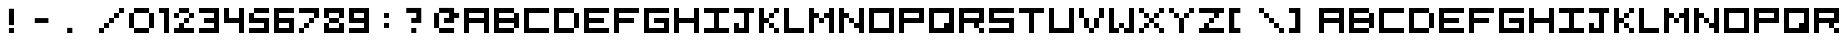 SplineFontDB: 3.2
FontName: 5x5-Tami
FullName: 5x5 Tami Regular
FamilyName: Tami
Weight: Book
Copyright: Copyright Negociator 2011 with additions by yair at tami
Version: 1.0
ItalicAngle: 0
UnderlinePosition: 77
UnderlineWidth: 51
Ascent: 819
Descent: 205
InvalidEm: 0
sfntRevision: 0x00010000
LayerCount: 2
Layer: 0 1 "Back" 1
Layer: 1 1 "Fore" 0
XUID: [1021 873 321397855 3677931]
StyleMap: 0x0040
FSType: 4
OS2Version: 2
OS2_WeightWidthSlopeOnly: 0
OS2_UseTypoMetrics: 0
CreationTime: 1303010055
ModificationTime: 1705342190
PfmFamily: 81
TTFWeight: 400
TTFWidth: 5
LineGap: 0
VLineGap: 0
Panose: 0 0 4 0 0 0 0 0 0 0
OS2TypoAscent: 640
OS2TypoAOffset: 0
OS2TypoDescent: 0
OS2TypoDOffset: 0
OS2TypoLinegap: 0
OS2WinAscent: 640
OS2WinAOffset: 0
OS2WinDescent: 0
OS2WinDOffset: 0
HheadAscent: 640
HheadAOffset: 0
HheadDescent: 0
HheadDOffset: 0
OS2SubXSize: 512
OS2SubYSize: 512
OS2SubXOff: 0
OS2SubYOff: 0
OS2SupXSize: 512
OS2SupYSize: 512
OS2SupXOff: 0
OS2SupYOff: 512
OS2StrikeYSize: 51
OS2StrikeYPos: 204
OS2CapHeight: 640
OS2XHeight: 640
OS2Vendor: 'FSTR'
OS2CodePages: 00000001.00000000
OS2UnicodeRanges: 00000001.00000000.00000000.00000000
MarkAttachClasses: 1
DEI: 91125
ShortTable: maxp 16
  1
  0
  70
  36
  9
  0
  0
  2
  0
  0
  0
  0
  0
  0
  0
  0
EndShort
LangName: 1033 "" "" "Regular" "FontForge 2.0 : 5x5 Tami Regular : 8-6-2023" "" "Version 1.0" "" "FontStruct is a trademark of FSI FontShop International GmbH" "http://fontstruct.com" "Negociator" "+IBwA-5x5 Pixel+IB0A was built with FontStruct+AAoA" "http://www.fontshop.com" "http://fontstruct.com/fontstructions/show/474295" "Creative Commons Attribution Share Alike" "http://creativecommons.org/licenses/by-sa/3.0/" "" "" "" "" "Five big quacking zephyrs jolt my wax bed"
GaspTable: 1 65535 2 0
Encoding: UnicodeBmp
UnicodeInterp: none
NameList: AGL For New Fonts
DisplaySize: -48
AntiAlias: 1
FitToEm: 0
WinInfo: 0 25 13
BeginChars: 65537 77

StartChar: .notdef
Encoding: 65536 -1 0
Width: 0
GlyphClass: 1
Flags: W
LayerCount: 2
Fore
SplineSet
320 90 m 1,0,-1
 320 192 l 1,1,-1
 218 192 l 1,2,-1
 218 90 l 1,3,-1
 320 90 l 1,0,-1
421 209 m 1,4,-1
 421 311 l 1,5,-1
 218 311 l 1,6,-1
 218 209 l 1,7,-1
 421 209 l 1,4,-1
320 328 m 1,8,-1
 320 430 l 1,9,-1
 218 430 l 1,10,-1
 218 328 l 1,11,-1
 320 328 l 1,8,-1
421 447 m 1,12,-1
 421 548 l 1,13,-1
 320 548 l 2,14,15
 277 548 277 548 248 519 c 0,16,17
 218 488 218 488 218 447 c 1,18,-1
 421 447 l 1,12,-1
0 0 m 1,19,-1
 0 640 l 1,20,-1
 640 640 l 1,21,-1
 640 0 l 1,22,-1
 0 0 l 1,19,-1
EndSplineSet
EndChar

StartChar: uni0000
Encoding: 0 0 1
Width: 0
GlyphClass: 1
Flags: W
LayerCount: 2
EndChar

StartChar: uni000D
Encoding: 13 13 2
Width: 0
GlyphClass: 1
Flags: W
LayerCount: 2
EndChar

StartChar: space
Encoding: 32 32 3
Width: 256
GlyphClass: 1
Flags: W
LayerCount: 2
EndChar

StartChar: zero
Encoding: 48 48 4
Width: 768
GlyphClass: 1
Flags: W
LayerCount: 2
Fore
SplineSet
128 0 m 1,0,-1
 128 128 l 1,1,-1
 512 128 l 1,2,-1
 512 0 l 1,3,-1
 128 0 l 1,0,-1
0 128 m 1,4,-1
 0 512 l 1,5,-1
 128 512 l 1,6,-1
 128 128 l 1,7,-1
 0 128 l 1,4,-1
512 128 m 1,8,-1
 512 512 l 1,9,-1
 640 512 l 1,10,-1
 640 128 l 1,11,-1
 512 128 l 1,8,-1
128 512 m 1,12,-1
 128 640 l 1,13,-1
 512 640 l 1,14,-1
 512 512 l 1,15,-1
 128 512 l 1,12,-1
EndSplineSet
EndChar

StartChar: one
Encoding: 49 49 5
Width: 384
GlyphClass: 1
Flags: W
LayerCount: 2
Fore
SplineSet
128 0 m 1,0,-1
 128 512 l 1,1,-1
 0 512 l 1,2,-1
 0 640 l 1,3,-1
 256 640 l 1,4,-1
 256 0 l 1,5,-1
 128 0 l 1,0,-1
EndSplineSet
EndChar

StartChar: two
Encoding: 50 50 6
Width: 640
GlyphClass: 1
Flags: W
LayerCount: 2
Fore
SplineSet
0 0 m 1,0,-1
 0 128 l 1,1,-1
 128 128 l 1,2,-1
 128 256 l 1,3,-1
 256 256 l 1,4,-1
 256 128 l 1,5,-1
 512 128 l 1,6,-1
 512 0 l 1,7,-1
 0 0 l 1,0,-1
256 256 m 1,8,-1
 256 384 l 1,9,-1
 384 384 l 1,10,-1
 384 256 l 1,11,-1
 256 256 l 1,8,-1
0 384 m 1,12,-1
 0 512 l 1,13,-1
 128 512 l 1,14,-1
 128 384 l 1,15,-1
 0 384 l 1,12,-1
384 384 m 1,16,-1
 384 512 l 1,17,-1
 512 512 l 1,18,-1
 512 384 l 1,19,-1
 384 384 l 1,16,-1
128 512 m 1,20,-1
 128 640 l 1,21,-1
 384 640 l 1,22,-1
 384 512 l 1,23,-1
 128 512 l 1,20,-1
EndSplineSet
EndChar

StartChar: three
Encoding: 51 51 7
Width: 640
GlyphClass: 1
Flags: W
LayerCount: 2
Fore
SplineSet
0 0 m 1,0,-1
 0 128 l 1,1,-1
 384 128 l 1,2,-1
 384 256 l 1,3,-1
 128 256 l 1,4,-1
 128 384 l 1,5,-1
 384 384 l 1,6,-1
 384 512 l 1,7,-1
 0 512 l 1,8,-1
 0 640 l 1,9,-1
 512 640 l 1,10,-1
 512 0 l 1,11,-1
 0 0 l 1,0,-1
EndSplineSet
EndChar

StartChar: four
Encoding: 52 52 8
Width: 640
GlyphClass: 1
Flags: W
LayerCount: 2
Fore
SplineSet
384 0 m 1,0,-1
 384 256 l 1,1,-1
 0 256 l 1,2,-1
 0 640 l 1,3,-1
 128 640 l 1,4,-1
 128 384 l 1,5,-1
 384 384 l 1,6,-1
 384 640 l 1,7,-1
 512 640 l 1,8,-1
 512 0 l 1,9,-1
 384 0 l 1,0,-1
EndSplineSet
EndChar

StartChar: five
Encoding: 53 53 9
Width: 640
GlyphClass: 1
Flags: W
LayerCount: 2
Fore
SplineSet
0 0 m 1,0,-1
 0 128 l 1,1,-1
 384 128 l 1,2,-1
 384 256 l 1,3,-1
 0 256 l 1,4,-1
 0 512 l 1,5,-1
 128 512 l 1,6,-1
 128 384 l 1,7,-1
 512 384 l 1,8,-1
 512 0 l 1,9,-1
 0 0 l 1,0,-1
128 512 m 1,10,-1
 128 640 l 1,11,-1
 512 640 l 1,12,-1
 512 512 l 1,13,-1
 128 512 l 1,10,-1
EndSplineSet
EndChar

StartChar: six
Encoding: 54 54 10
Width: 640
GlyphClass: 1
Flags: W
LayerCount: 2
Fore
SplineSet
384 128 m 1,0,-1
 384 256 l 1,1,-1
 128 256 l 1,2,-1
 128 128 l 1,3,-1
 384 128 l 1,0,-1
0 0 m 1,4,-1
 0 640 l 1,5,-1
 512 640 l 1,6,-1
 512 512 l 1,7,-1
 128 512 l 1,8,-1
 128 384 l 1,9,-1
 512 384 l 1,10,-1
 512 0 l 1,11,-1
 0 0 l 1,4,-1
EndSplineSet
EndChar

StartChar: seven
Encoding: 55 55 11
Width: 640
GlyphClass: 1
Flags: W
LayerCount: 2
Fore
SplineSet
0 0 m 1,0,-1
 0 128 l 1,1,-1
 128 128 l 1,2,-1
 128 0 l 1,3,-1
 0 0 l 1,0,-1
128 128 m 1,4,-1
 128 256 l 1,5,-1
 256 256 l 1,6,-1
 256 128 l 1,7,-1
 128 128 l 1,4,-1
256 256 m 1,8,-1
 256 384 l 1,9,-1
 384 384 l 1,10,-1
 384 256 l 1,11,-1
 256 256 l 1,8,-1
384 384 m 1,12,-1
 384 512 l 1,13,-1
 0 512 l 1,14,-1
 0 640 l 1,15,-1
 512 640 l 1,16,-1
 512 384 l 1,17,-1
 384 384 l 1,12,-1
EndSplineSet
EndChar

StartChar: eight
Encoding: 56 56 12
Width: 640
GlyphClass: 1
Flags: W
LayerCount: 2
Fore
SplineSet
0 0 m 1,0,-1
 0 256 l 1,1,-1
 128 256 l 1,2,-1
 128 128 l 1,3,-1
 384 128 l 1,4,-1
 384 256 l 1,5,-1
 512 256 l 1,6,-1
 512 0 l 1,7,-1
 0 0 l 1,0,-1
128 256 m 1,8,-1
 128 384 l 1,9,-1
 384 384 l 1,10,-1
 384 256 l 1,11,-1
 128 256 l 1,8,-1
0 384 m 1,12,-1
 0 640 l 1,13,-1
 512 640 l 1,14,-1
 512 384 l 1,15,-1
 384 384 l 1,16,-1
 384 512 l 1,17,-1
 128 512 l 1,18,-1
 128 384 l 1,19,-1
 0 384 l 1,12,-1
EndSplineSet
EndChar

StartChar: nine
Encoding: 57 57 13
Width: 640
GlyphClass: 1
Flags: W
LayerCount: 2
Fore
SplineSet
384 384 m 1,0,-1
 384 512 l 1,1,-1
 128 512 l 1,2,-1
 128 384 l 1,3,-1
 384 384 l 1,0,-1
0 0 m 1,4,-1
 0 128 l 1,5,-1
 384 128 l 1,6,-1
 384 256 l 1,7,-1
 0 256 l 1,8,-1
 0 640 l 1,9,-1
 512 640 l 1,10,-1
 512 0 l 1,11,-1
 0 0 l 1,4,-1
EndSplineSet
EndChar

StartChar: A
Encoding: 65 65 14
Width: 768
GlyphClass: 1
Flags: W
LayerCount: 2
Fore
SplineSet
512 384 m 1,0,-1
 512 512 l 1,1,-1
 128 512 l 1,2,-1
 128 384 l 1,3,-1
 512 384 l 1,0,-1
0 0 m 1,4,-1
 0 640 l 1,5,-1
 640 640 l 1,6,-1
 640 0 l 1,7,-1
 512 0 l 1,8,-1
 512 256 l 1,9,-1
 128 256 l 1,10,-1
 128 0 l 1,11,-1
 0 0 l 1,4,-1
EndSplineSet
EndChar

StartChar: B
Encoding: 66 66 15
Width: 768
GlyphClass: 1
Flags: W
LayerCount: 2
Fore
SplineSet
0 0 m 1,0,-1
 0 640 l 1,1,-1
 512 640 l 1,2,-1
 512 512 l 1,3,-1
 128 512 l 1,4,-1
 128 384 l 1,5,-1
 512 384 l 1,6,-1
 512 512 l 1,7,-1
 640 512 l 1,8,-1
 640 128 l 1,9,-1
 512 128 l 1,10,-1
 512 256 l 1,11,-1
 128 256 l 1,12,-1
 128 128 l 1,13,-1
 512 128 l 1,14,-1
 512 0 l 1,15,-1
 0 0 l 1,0,-1
EndSplineSet
EndChar

StartChar: C
Encoding: 67 67 16
Width: 768
GlyphClass: 1
Flags: W
LayerCount: 2
Fore
SplineSet
0 0 m 1,0,-1
 0 640 l 1,1,-1
 640 640 l 1,2,-1
 640 512 l 1,3,-1
 128 512 l 1,4,-1
 128 128 l 1,5,-1
 640 128 l 1,6,-1
 640 0 l 1,7,-1
 0 0 l 1,0,-1
EndSplineSet
EndChar

StartChar: D
Encoding: 68 68 17
Width: 768
GlyphClass: 1
Flags: W
LayerCount: 2
Fore
SplineSet
512 128 m 1,0,-1
 512 512 l 1,1,-1
 640 512 l 1,2,-1
 640 128 l 1,3,-1
 512 128 l 1,0,-1
0 0 m 1,4,-1
 0 640 l 1,5,-1
 512 640 l 1,6,-1
 512 512 l 1,7,-1
 128 512 l 1,8,-1
 128 128 l 1,9,-1
 512 128 l 1,10,-1
 512 0 l 1,11,-1
 0 0 l 1,4,-1
EndSplineSet
EndChar

StartChar: E
Encoding: 69 69 18
Width: 768
GlyphClass: 1
Flags: W
LayerCount: 2
Fore
SplineSet
0 0 m 1,0,-1
 0 640 l 1,1,-1
 640 640 l 1,2,-1
 640 512 l 1,3,-1
 128 512 l 1,4,-1
 128 384 l 1,5,-1
 512 384 l 1,6,-1
 512 256 l 1,7,-1
 128 256 l 1,8,-1
 128 128 l 1,9,-1
 640 128 l 1,10,-1
 640 0 l 1,11,-1
 0 0 l 1,0,-1
EndSplineSet
EndChar

StartChar: F
Encoding: 70 70 19
Width: 768
GlyphClass: 1
Flags: W
LayerCount: 2
Fore
SplineSet
0 0 m 1,0,-1
 0 640 l 1,1,-1
 640 640 l 1,2,-1
 640 512 l 1,3,-1
 128 512 l 1,4,-1
 128 384 l 1,5,-1
 512 384 l 1,6,-1
 512 256 l 1,7,-1
 128 256 l 1,8,-1
 128 0 l 1,9,-1
 0 0 l 1,0,-1
EndSplineSet
EndChar

StartChar: G
Encoding: 71 71 20
Width: 768
GlyphClass: 1
Flags: W
LayerCount: 2
Fore
SplineSet
0 0 m 1,0,-1
 0 640 l 1,1,-1
 640 640 l 1,2,-1
 640 512 l 1,3,-1
 128 512 l 1,4,-1
 128 128 l 1,5,-1
 512 128 l 1,6,-1
 512 256 l 1,7,-1
 256 256 l 1,8,-1
 256 384 l 1,9,-1
 640 384 l 1,10,-1
 640 0 l 1,11,-1
 0 0 l 1,0,-1
EndSplineSet
EndChar

StartChar: H
Encoding: 72 72 21
Width: 768
GlyphClass: 1
Flags: W
LayerCount: 2
Fore
SplineSet
0 0 m 1,0,-1
 0 640 l 1,1,-1
 128 640 l 1,2,-1
 128 384 l 1,3,-1
 512 384 l 1,4,-1
 512 640 l 1,5,-1
 640 640 l 1,6,-1
 640 0 l 1,7,-1
 512 0 l 1,8,-1
 512 256 l 1,9,-1
 128 256 l 1,10,-1
 128 0 l 1,11,-1
 0 0 l 1,0,-1
EndSplineSet
EndChar

StartChar: I
Encoding: 73 73 22
Width: 768
GlyphClass: 1
Flags: W
LayerCount: 2
Fore
SplineSet
0 0 m 1,0,-1
 0 128 l 1,1,-1
 256 128 l 1,2,-1
 256 512 l 1,3,-1
 0 512 l 1,4,-1
 0 640 l 1,5,-1
 640 640 l 1,6,-1
 640 512 l 1,7,-1
 384 512 l 1,8,-1
 384 128 l 1,9,-1
 640 128 l 1,10,-1
 640 0 l 1,11,-1
 0 0 l 1,0,-1
EndSplineSet
EndChar

StartChar: J
Encoding: 74 74 23
Width: 640
GlyphClass: 1
Flags: W
LayerCount: 2
Fore
SplineSet
0 0 m 1,0,-1
 0 256 l 1,1,-1
 128 256 l 1,2,-1
 128 128 l 1,3,-1
 256 128 l 1,4,-1
 256 512 l 1,5,-1
 0 512 l 1,6,-1
 0 640 l 1,7,-1
 512 640 l 1,8,-1
 512 512 l 1,9,-1
 384 512 l 1,10,-1
 384 0 l 1,11,-1
 0 0 l 1,0,-1
EndSplineSet
EndChar

StartChar: K
Encoding: 75 75 24
Width: 640
GlyphClass: 1
Flags: W
LayerCount: 2
Fore
SplineSet
384 0 m 1,0,-1
 384 128 l 1,1,-1
 512 128 l 1,2,-1
 512 0 l 1,3,-1
 384 0 l 1,0,-1
256 128 m 1,4,-1
 256 256 l 1,5,-1
 384 256 l 1,6,-1
 384 128 l 1,7,-1
 256 128 l 1,4,-1
256 384 m 1,8,-1
 256 512 l 1,9,-1
 384 512 l 1,10,-1
 384 384 l 1,11,-1
 256 384 l 1,8,-1
0 0 m 1,12,-1
 0 640 l 1,13,-1
 128 640 l 1,14,-1
 128 384 l 1,15,-1
 256 384 l 1,16,-1
 256 256 l 1,17,-1
 128 256 l 1,18,-1
 128 0 l 1,19,-1
 0 0 l 1,12,-1
384 512 m 1,20,-1
 384 640 l 1,21,-1
 512 640 l 1,22,-1
 512 512 l 1,23,-1
 384 512 l 1,20,-1
EndSplineSet
EndChar

StartChar: L
Encoding: 76 76 25
Width: 640
GlyphClass: 1
Flags: W
LayerCount: 2
Fore
SplineSet
0 0 m 1,0,-1
 0 640 l 1,1,-1
 128 640 l 1,2,-1
 128 128 l 1,3,-1
 512 128 l 1,4,-1
 512 0 l 1,5,-1
 0 0 l 1,0,-1
EndSplineSet
EndChar

StartChar: M
Encoding: 77 77 26
Width: 768
GlyphClass: 1
Flags: W
LayerCount: 2
Fore
SplineSet
256 256 m 1,0,-1
 256 384 l 1,1,-1
 384 384 l 1,2,-1
 384 256 l 1,3,-1
 256 256 l 1,0,-1
0 0 m 1,4,-1
 0 640 l 1,5,-1
 128 640 l 1,6,-1
 128 512 l 1,7,-1
 256 512 l 1,8,-1
 256 384 l 1,9,-1
 128 384 l 1,10,-1
 128 0 l 1,11,-1
 0 0 l 1,4,-1
512 0 m 1,12,-1
 512 384 l 1,13,-1
 384 384 l 1,14,-1
 384 512 l 1,15,-1
 512 512 l 1,16,-1
 512 640 l 1,17,-1
 640 640 l 1,18,-1
 640 0 l 1,19,-1
 512 0 l 1,12,-1
EndSplineSet
EndChar

StartChar: N
Encoding: 78 78 27
Width: 768
GlyphClass: 1
Flags: W
LayerCount: 2
Fore
SplineSet
256 256 m 1,0,-1
 256 384 l 1,1,-1
 384 384 l 1,2,-1
 384 256 l 1,3,-1
 256 256 l 1,0,-1
0 0 m 1,4,-1
 0 640 l 1,5,-1
 128 640 l 1,6,-1
 128 512 l 1,7,-1
 256 512 l 1,8,-1
 256 384 l 1,9,-1
 128 384 l 1,10,-1
 128 0 l 1,11,-1
 0 0 l 1,4,-1
512 0 m 1,12,-1
 512 128 l 1,13,-1
 384 128 l 1,14,-1
 384 256 l 1,15,-1
 512 256 l 1,16,-1
 512 640 l 1,17,-1
 640 640 l 1,18,-1
 640 0 l 1,19,-1
 512 0 l 1,12,-1
EndSplineSet
EndChar

StartChar: O
Encoding: 79 79 28
Width: 768
GlyphClass: 1
Flags: W
LayerCount: 2
Fore
SplineSet
512 128 m 1,0,-1
 512 512 l 1,1,-1
 128 512 l 1,2,-1
 128 128 l 1,3,-1
 512 128 l 1,0,-1
0 0 m 1,4,-1
 0 640 l 1,5,-1
 640 640 l 1,6,-1
 640 0 l 1,7,-1
 0 0 l 1,4,-1
EndSplineSet
EndChar

StartChar: P
Encoding: 80 80 29
Width: 768
GlyphClass: 1
Flags: W
LayerCount: 2
Fore
SplineSet
512 384 m 1,0,-1
 512 512 l 1,1,-1
 128 512 l 1,2,-1
 128 384 l 1,3,-1
 512 384 l 1,0,-1
0 0 m 1,4,-1
 0 640 l 1,5,-1
 640 640 l 1,6,-1
 640 256 l 1,7,-1
 128 256 l 1,8,-1
 128 0 l 1,9,-1
 0 0 l 1,4,-1
EndSplineSet
EndChar

StartChar: Q
Encoding: 81 81 30
Width: 768
GlyphClass: 1
Flags: W
LayerCount: 2
Fore
SplineSet
384 128 m 1,0,-1
 384 256 l 1,1,-1
 512 256 l 1,2,-1
 512 512 l 1,3,-1
 128 512 l 1,4,-1
 128 128 l 1,5,-1
 384 128 l 1,0,-1
0 0 m 1,6,-1
 0 640 l 1,7,-1
 640 640 l 1,8,-1
 640 0 l 1,9,-1
 0 0 l 1,6,-1
EndSplineSet
EndChar

StartChar: R
Encoding: 82 82 31
Width: 768
GlyphClass: 1
Flags: W
LayerCount: 2
Fore
SplineSet
512 0 m 1,0,-1
 512 128 l 1,1,-1
 640 128 l 1,2,-1
 640 0 l 1,3,-1
 512 0 l 1,0,-1
512 384 m 1,4,-1
 512 512 l 1,5,-1
 128 512 l 1,6,-1
 128 384 l 1,7,-1
 512 384 l 1,4,-1
0 0 m 1,8,-1
 0 640 l 1,9,-1
 640 640 l 1,10,-1
 640 256 l 1,11,-1
 512 256 l 1,12,-1
 512 128 l 1,13,-1
 384 128 l 1,14,-1
 384 256 l 1,15,-1
 128 256 l 1,16,-1
 128 0 l 1,17,-1
 0 0 l 1,8,-1
EndSplineSet
EndChar

StartChar: S
Encoding: 83 83 32
Width: 768
GlyphClass: 1
Flags: W
LayerCount: 2
Fore
SplineSet
0 0 m 1,0,-1
 0 128 l 1,1,-1
 512 128 l 1,2,-1
 512 256 l 1,3,-1
 0 256 l 1,4,-1
 0 640 l 1,5,-1
 640 640 l 1,6,-1
 640 512 l 1,7,-1
 128 512 l 1,8,-1
 128 384 l 1,9,-1
 640 384 l 1,10,-1
 640 0 l 1,11,-1
 0 0 l 1,0,-1
EndSplineSet
EndChar

StartChar: T
Encoding: 84 84 33
Width: 768
GlyphClass: 1
Flags: W
LayerCount: 2
Fore
SplineSet
256 0 m 1,0,-1
 256 512 l 1,1,-1
 0 512 l 1,2,-1
 0 640 l 1,3,-1
 640 640 l 1,4,-1
 640 512 l 1,5,-1
 384 512 l 1,6,-1
 384 0 l 1,7,-1
 256 0 l 1,0,-1
EndSplineSet
EndChar

StartChar: U
Encoding: 85 85 34
Width: 768
GlyphClass: 1
Flags: W
LayerCount: 2
Fore
SplineSet
0 0 m 1,0,-1
 0 640 l 1,1,-1
 128 640 l 1,2,-1
 128 128 l 1,3,-1
 512 128 l 1,4,-1
 512 640 l 1,5,-1
 640 640 l 1,6,-1
 640 0 l 1,7,-1
 0 0 l 1,0,-1
EndSplineSet
EndChar

StartChar: V
Encoding: 86 86 35
Width: 768
GlyphClass: 1
Flags: W
LayerCount: 2
Fore
SplineSet
256 0 m 1,0,-1
 256 128 l 1,1,-1
 384 128 l 1,2,-1
 384 0 l 1,3,-1
 256 0 l 1,0,-1
128 128 m 1,4,-1
 128 384 l 1,5,-1
 256 384 l 1,6,-1
 256 128 l 1,7,-1
 128 128 l 1,4,-1
384 128 m 1,8,-1
 384 384 l 1,9,-1
 512 384 l 1,10,-1
 512 128 l 1,11,-1
 384 128 l 1,8,-1
0 384 m 1,12,-1
 0 640 l 1,13,-1
 128 640 l 1,14,-1
 128 384 l 1,15,-1
 0 384 l 1,12,-1
512 384 m 1,16,-1
 512 640 l 1,17,-1
 640 640 l 1,18,-1
 640 384 l 1,19,-1
 512 384 l 1,16,-1
EndSplineSet
EndChar

StartChar: W
Encoding: 87 87 36
Width: 768
GlyphClass: 1
Flags: W
LayerCount: 2
Fore
SplineSet
256 128 m 1,0,-1
 256 256 l 1,1,-1
 384 256 l 1,2,-1
 384 128 l 1,3,-1
 256 128 l 1,0,-1
0 0 m 1,4,-1
 0 640 l 1,5,-1
 128 640 l 1,6,-1
 128 128 l 1,7,-1
 256 128 l 1,8,-1
 256 0 l 1,9,-1
 0 0 l 1,4,-1
384 0 m 1,10,-1
 384 128 l 1,11,-1
 512 128 l 1,12,-1
 512 640 l 1,13,-1
 640 640 l 1,14,-1
 640 0 l 1,15,-1
 384 0 l 1,10,-1
EndSplineSet
EndChar

StartChar: X
Encoding: 88 88 37
Width: 768
GlyphClass: 1
Flags: W
LayerCount: 2
Fore
SplineSet
0 0 m 1,0,-1
 0 128 l 1,1,-1
 128 128 l 1,2,-1
 128 0 l 1,3,-1
 0 0 l 1,0,-1
512 0 m 1,4,-1
 512 128 l 1,5,-1
 640 128 l 1,6,-1
 640 0 l 1,7,-1
 512 0 l 1,4,-1
128 128 m 1,8,-1
 128 256 l 1,9,-1
 256 256 l 1,10,-1
 256 128 l 1,11,-1
 128 128 l 1,8,-1
384 128 m 1,12,-1
 384 256 l 1,13,-1
 512 256 l 1,14,-1
 512 128 l 1,15,-1
 384 128 l 1,12,-1
256 256 m 1,16,-1
 256 384 l 1,17,-1
 384 384 l 1,18,-1
 384 256 l 1,19,-1
 256 256 l 1,16,-1
128 384 m 1,20,-1
 128 512 l 1,21,-1
 256 512 l 1,22,-1
 256 384 l 1,23,-1
 128 384 l 1,20,-1
384 384 m 1,24,-1
 384 512 l 1,25,-1
 512 512 l 1,26,-1
 512 384 l 1,27,-1
 384 384 l 1,24,-1
0 512 m 1,28,-1
 0 640 l 1,29,-1
 128 640 l 1,30,-1
 128 512 l 1,31,-1
 0 512 l 1,28,-1
512 512 m 1,32,-1
 512 640 l 1,33,-1
 640 640 l 1,34,-1
 640 512 l 1,35,-1
 512 512 l 1,32,-1
EndSplineSet
EndChar

StartChar: Y
Encoding: 89 89 38
Width: 768
GlyphClass: 1
Flags: W
LayerCount: 2
Fore
SplineSet
256 0 m 1,0,-1
 256 384 l 1,1,-1
 384 384 l 1,2,-1
 384 0 l 1,3,-1
 256 0 l 1,0,-1
128 384 m 1,4,-1
 128 512 l 1,5,-1
 256 512 l 1,6,-1
 256 384 l 1,7,-1
 128 384 l 1,4,-1
384 384 m 1,8,-1
 384 512 l 1,9,-1
 512 512 l 1,10,-1
 512 384 l 1,11,-1
 384 384 l 1,8,-1
0 512 m 1,12,-1
 0 640 l 1,13,-1
 128 640 l 1,14,-1
 128 512 l 1,15,-1
 0 512 l 1,12,-1
512 512 m 1,16,-1
 512 640 l 1,17,-1
 640 640 l 1,18,-1
 640 512 l 1,19,-1
 512 512 l 1,16,-1
EndSplineSet
EndChar

StartChar: Z
Encoding: 90 90 39
Width: 768
GlyphClass: 1
Flags: W
LayerCount: 2
Fore
SplineSet
0 0 m 1,0,-1
 0 128 l 1,1,-1
 128 128 l 1,2,-1
 128 256 l 1,3,-1
 256 256 l 1,4,-1
 256 128 l 1,5,-1
 640 128 l 1,6,-1
 640 0 l 1,7,-1
 0 0 l 1,0,-1
256 256 m 1,8,-1
 256 384 l 1,9,-1
 384 384 l 1,10,-1
 384 256 l 1,11,-1
 256 256 l 1,8,-1
384 384 m 1,12,-1
 384 512 l 1,13,-1
 0 512 l 1,14,-1
 0 640 l 1,15,-1
 640 640 l 1,16,-1
 640 512 l 1,17,-1
 512 512 l 1,18,-1
 512 384 l 1,19,-1
 384 384 l 1,12,-1
EndSplineSet
EndChar

StartChar: bracketleft
Encoding: 91 91 40
Width: 768
GlyphClass: 2
Flags: W
LayerCount: 2
Fore
SplineSet
0 640 m 1,0,-1
 290 640 l 1,1,-1
 290 512 l 1,2,-1
 134 512 l 1,3,-1
 134 128 l 1,4,-1
 290 128 l 1,5,-1
 290 0 l 1,6,-1
 0 0 l 1,7,-1
 0 640 l 1,0,-1
EndSplineSet
EndChar

StartChar: backslash
Encoding: 92 92 41
Width: 768
GlyphClass: 2
Flags: W
LayerCount: 2
Fore
SplineSet
512 0 m 1,0,-1
 512 128 l 1,1,-1
 640 128 l 1,2,-1
 640 0 l 1,3,-1
 512 0 l 1,0,-1
256 256 m 1024,4,-1
384 128 m 1,5,-1
 384 256 l 1,6,-1
 512 256 l 1,7,-1
 512 128 l 1,8,-1
 384 128 l 1,5,-1
256 256 m 1,9,-1
 256 384 l 1,10,-1
 384 384 l 1,11,-1
 384 256 l 1,12,-1
 256 256 l 1,9,-1
128 384 m 1,13,-1
 128 512 l 1,14,-1
 256 512 l 1,15,-1
 256 384 l 1,16,-1
 128 384 l 1,13,-1
384 384 m 1024,17,-1
0 512 m 1,18,-1
 0 640 l 1,19,-1
 128 640 l 1,20,-1
 128 512 l 1,21,-1
 0 512 l 1,18,-1
EndSplineSet
EndChar

StartChar: bracketright
Encoding: 93 93 42
Width: 768
GlyphClass: 2
Flags: W
LayerCount: 2
Fore
SplineSet
290 0 m 1,0,-1
 0 0 l 1,1,-1
 0 128 l 1,2,-1
 156 128 l 1,3,-1
 156 512 l 1,4,-1
 0 512 l 1,5,-1
 0 640 l 1,6,-1
 290 640 l 1,7,-1
 290 0 l 1,0,-1
EndSplineSet
EndChar

StartChar: a
Encoding: 97 97 43
Width: 768
GlyphClass: 1
Flags: W
LayerCount: 2
Fore
SplineSet
512 384 m 1,0,-1
 512 512 l 1,1,-1
 128 512 l 1,2,-1
 128 384 l 1,3,-1
 512 384 l 1,0,-1
0 0 m 1,4,-1
 0 640 l 1,5,-1
 640 640 l 1,6,-1
 640 0 l 1,7,-1
 512 0 l 1,8,-1
 512 256 l 1,9,-1
 128 256 l 1,10,-1
 128 0 l 1,11,-1
 0 0 l 1,4,-1
EndSplineSet
EndChar

StartChar: b
Encoding: 98 98 44
Width: 768
GlyphClass: 1
Flags: W
LayerCount: 2
Fore
SplineSet
0 0 m 1,0,-1
 0 640 l 1,1,-1
 512 640 l 1,2,-1
 512 512 l 1,3,-1
 128 512 l 1,4,-1
 128 384 l 1,5,-1
 512 384 l 1,6,-1
 512 512 l 1,7,-1
 640 512 l 1,8,-1
 640 128 l 1,9,-1
 512 128 l 1,10,-1
 512 256 l 1,11,-1
 128 256 l 1,12,-1
 128 128 l 1,13,-1
 512 128 l 1,14,-1
 512 0 l 1,15,-1
 0 0 l 1,0,-1
EndSplineSet
EndChar

StartChar: c
Encoding: 99 99 45
Width: 768
GlyphClass: 1
Flags: W
LayerCount: 2
Fore
SplineSet
0 0 m 1,0,-1
 0 640 l 1,1,-1
 640 640 l 1,2,-1
 640 512 l 1,3,-1
 128 512 l 1,4,-1
 128 128 l 1,5,-1
 640 128 l 1,6,-1
 640 0 l 1,7,-1
 0 0 l 1,0,-1
EndSplineSet
EndChar

StartChar: d
Encoding: 100 100 46
Width: 768
GlyphClass: 1
Flags: W
LayerCount: 2
Fore
SplineSet
512 128 m 1,0,-1
 512 512 l 1,1,-1
 640 512 l 1,2,-1
 640 128 l 1,3,-1
 512 128 l 1,0,-1
0 0 m 1,4,-1
 0 640 l 1,5,-1
 512 640 l 1,6,-1
 512 512 l 1,7,-1
 128 512 l 1,8,-1
 128 128 l 1,9,-1
 512 128 l 1,10,-1
 512 0 l 1,11,-1
 0 0 l 1,4,-1
EndSplineSet
EndChar

StartChar: e
Encoding: 101 101 47
Width: 768
GlyphClass: 1
Flags: W
LayerCount: 2
Fore
SplineSet
0 0 m 1,0,-1
 0 640 l 1,1,-1
 640 640 l 1,2,-1
 640 512 l 1,3,-1
 128 512 l 1,4,-1
 128 384 l 1,5,-1
 512 384 l 1,6,-1
 512 256 l 1,7,-1
 128 256 l 1,8,-1
 128 128 l 1,9,-1
 640 128 l 1,10,-1
 640 0 l 1,11,-1
 0 0 l 1,0,-1
EndSplineSet
EndChar

StartChar: f
Encoding: 102 102 48
Width: 768
GlyphClass: 1
Flags: W
LayerCount: 2
Fore
SplineSet
0 0 m 1,0,-1
 0 640 l 1,1,-1
 640 640 l 1,2,-1
 640 512 l 1,3,-1
 128 512 l 1,4,-1
 128 384 l 1,5,-1
 512 384 l 1,6,-1
 512 256 l 1,7,-1
 128 256 l 1,8,-1
 128 0 l 1,9,-1
 0 0 l 1,0,-1
EndSplineSet
EndChar

StartChar: g
Encoding: 103 103 49
Width: 768
GlyphClass: 1
Flags: W
LayerCount: 2
Fore
SplineSet
0 0 m 1,0,-1
 0 640 l 1,1,-1
 640 640 l 1,2,-1
 640 512 l 1,3,-1
 128 512 l 1,4,-1
 128 128 l 1,5,-1
 512 128 l 1,6,-1
 512 256 l 1,7,-1
 256 256 l 1,8,-1
 256 384 l 1,9,-1
 640 384 l 1,10,-1
 640 0 l 1,11,-1
 0 0 l 1,0,-1
EndSplineSet
EndChar

StartChar: h
Encoding: 104 104 50
Width: 768
GlyphClass: 1
Flags: W
LayerCount: 2
Fore
SplineSet
0 0 m 1,0,-1
 0 640 l 1,1,-1
 128 640 l 1,2,-1
 128 384 l 1,3,-1
 512 384 l 1,4,-1
 512 640 l 1,5,-1
 640 640 l 1,6,-1
 640 0 l 1,7,-1
 512 0 l 1,8,-1
 512 256 l 1,9,-1
 128 256 l 1,10,-1
 128 0 l 1,11,-1
 0 0 l 1,0,-1
EndSplineSet
EndChar

StartChar: i
Encoding: 105 105 51
Width: 768
GlyphClass: 1
Flags: W
LayerCount: 2
Fore
SplineSet
0 0 m 1,0,-1
 0 128 l 1,1,-1
 256 128 l 1,2,-1
 256 512 l 1,3,-1
 0 512 l 1,4,-1
 0 640 l 1,5,-1
 640 640 l 1,6,-1
 640 512 l 1,7,-1
 384 512 l 1,8,-1
 384 128 l 1,9,-1
 640 128 l 1,10,-1
 640 0 l 1,11,-1
 0 0 l 1,0,-1
EndSplineSet
EndChar

StartChar: j
Encoding: 106 106 52
Width: 640
GlyphClass: 1
Flags: W
LayerCount: 2
Fore
SplineSet
0 0 m 1,0,-1
 0 256 l 1,1,-1
 128 256 l 1,2,-1
 128 128 l 1,3,-1
 256 128 l 1,4,-1
 256 512 l 1,5,-1
 0 512 l 1,6,-1
 0 640 l 1,7,-1
 512 640 l 1,8,-1
 512 512 l 1,9,-1
 384 512 l 1,10,-1
 384 0 l 1,11,-1
 0 0 l 1,0,-1
EndSplineSet
EndChar

StartChar: k
Encoding: 107 107 53
Width: 640
GlyphClass: 1
Flags: W
LayerCount: 2
Fore
SplineSet
384 0 m 1,0,-1
 384 128 l 1,1,-1
 512 128 l 1,2,-1
 512 0 l 1,3,-1
 384 0 l 1,0,-1
256 128 m 1,4,-1
 256 256 l 1,5,-1
 384 256 l 1,6,-1
 384 128 l 1,7,-1
 256 128 l 1,4,-1
256 384 m 1,8,-1
 256 512 l 1,9,-1
 384 512 l 1,10,-1
 384 384 l 1,11,-1
 256 384 l 1,8,-1
0 0 m 1,12,-1
 0 640 l 1,13,-1
 128 640 l 1,14,-1
 128 384 l 1,15,-1
 256 384 l 1,16,-1
 256 256 l 1,17,-1
 128 256 l 1,18,-1
 128 0 l 1,19,-1
 0 0 l 1,12,-1
384 512 m 1,20,-1
 384 640 l 1,21,-1
 512 640 l 1,22,-1
 512 512 l 1,23,-1
 384 512 l 1,20,-1
EndSplineSet
EndChar

StartChar: l
Encoding: 108 108 54
Width: 640
GlyphClass: 1
Flags: W
LayerCount: 2
Fore
SplineSet
0 0 m 1,0,-1
 0 640 l 1,1,-1
 128 640 l 1,2,-1
 128 128 l 1,3,-1
 512 128 l 1,4,-1
 512 0 l 1,5,-1
 0 0 l 1,0,-1
EndSplineSet
EndChar

StartChar: m
Encoding: 109 109 55
Width: 768
GlyphClass: 1
Flags: W
LayerCount: 2
Fore
SplineSet
256 256 m 1,0,-1
 256 384 l 1,1,-1
 384 384 l 1,2,-1
 384 256 l 1,3,-1
 256 256 l 1,0,-1
0 0 m 1,4,-1
 0 640 l 1,5,-1
 128 640 l 1,6,-1
 128 512 l 1,7,-1
 256 512 l 1,8,-1
 256 384 l 1,9,-1
 128 384 l 1,10,-1
 128 0 l 1,11,-1
 0 0 l 1,4,-1
512 0 m 1,12,-1
 512 384 l 1,13,-1
 384 384 l 1,14,-1
 384 512 l 1,15,-1
 512 512 l 1,16,-1
 512 640 l 1,17,-1
 640 640 l 1,18,-1
 640 0 l 1,19,-1
 512 0 l 1,12,-1
EndSplineSet
EndChar

StartChar: n
Encoding: 110 110 56
Width: 768
GlyphClass: 1
Flags: W
LayerCount: 2
Fore
SplineSet
256 256 m 1,0,-1
 256 384 l 1,1,-1
 384 384 l 1,2,-1
 384 256 l 1,3,-1
 256 256 l 1,0,-1
0 0 m 1,4,-1
 0 640 l 1,5,-1
 128 640 l 1,6,-1
 128 512 l 1,7,-1
 256 512 l 1,8,-1
 256 384 l 1,9,-1
 128 384 l 1,10,-1
 128 0 l 1,11,-1
 0 0 l 1,4,-1
512 0 m 1,12,-1
 512 128 l 1,13,-1
 384 128 l 1,14,-1
 384 256 l 1,15,-1
 512 256 l 1,16,-1
 512 640 l 1,17,-1
 640 640 l 1,18,-1
 640 0 l 1,19,-1
 512 0 l 1,12,-1
EndSplineSet
EndChar

StartChar: o
Encoding: 111 111 57
Width: 768
GlyphClass: 1
Flags: W
LayerCount: 2
Fore
SplineSet
512 128 m 1,0,-1
 512 512 l 1,1,-1
 128 512 l 1,2,-1
 128 128 l 1,3,-1
 512 128 l 1,0,-1
0 0 m 1,4,-1
 0 640 l 1,5,-1
 640 640 l 1,6,-1
 640 0 l 1,7,-1
 0 0 l 1,4,-1
EndSplineSet
EndChar

StartChar: p
Encoding: 112 112 58
Width: 768
GlyphClass: 1
Flags: W
LayerCount: 2
Fore
SplineSet
512 384 m 1,0,-1
 512 512 l 1,1,-1
 128 512 l 1,2,-1
 128 384 l 1,3,-1
 512 384 l 1,0,-1
0 0 m 1,4,-1
 0 640 l 1,5,-1
 640 640 l 1,6,-1
 640 256 l 1,7,-1
 128 256 l 1,8,-1
 128 0 l 1,9,-1
 0 0 l 1,4,-1
EndSplineSet
EndChar

StartChar: q
Encoding: 113 113 59
Width: 768
GlyphClass: 1
Flags: W
LayerCount: 2
Fore
SplineSet
384 128 m 1,0,-1
 384 256 l 1,1,-1
 512 256 l 1,2,-1
 512 512 l 1,3,-1
 128 512 l 1,4,-1
 128 128 l 1,5,-1
 384 128 l 1,0,-1
0 0 m 1,6,-1
 0 640 l 1,7,-1
 640 640 l 1,8,-1
 640 0 l 1,9,-1
 0 0 l 1,6,-1
EndSplineSet
EndChar

StartChar: r
Encoding: 114 114 60
Width: 768
GlyphClass: 1
Flags: W
LayerCount: 2
Fore
SplineSet
512 0 m 1,0,-1
 512 128 l 1,1,-1
 640 128 l 1,2,-1
 640 0 l 1,3,-1
 512 0 l 1,0,-1
512 384 m 1,4,-1
 512 512 l 1,5,-1
 128 512 l 1,6,-1
 128 384 l 1,7,-1
 512 384 l 1,4,-1
0 0 m 1,8,-1
 0 640 l 1,9,-1
 640 640 l 1,10,-1
 640 256 l 1,11,-1
 512 256 l 1,12,-1
 512 128 l 1,13,-1
 384 128 l 1,14,-1
 384 256 l 1,15,-1
 128 256 l 1,16,-1
 128 0 l 1,17,-1
 0 0 l 1,8,-1
EndSplineSet
EndChar

StartChar: s
Encoding: 115 115 61
Width: 768
GlyphClass: 1
Flags: W
LayerCount: 2
Fore
SplineSet
0 0 m 1,0,-1
 0 128 l 1,1,-1
 512 128 l 1,2,-1
 512 256 l 1,3,-1
 0 256 l 1,4,-1
 0 640 l 1,5,-1
 640 640 l 1,6,-1
 640 512 l 1,7,-1
 128 512 l 1,8,-1
 128 384 l 1,9,-1
 640 384 l 1,10,-1
 640 0 l 1,11,-1
 0 0 l 1,0,-1
EndSplineSet
EndChar

StartChar: t
Encoding: 116 116 62
Width: 768
GlyphClass: 1
Flags: W
LayerCount: 2
Fore
SplineSet
256 0 m 1,0,-1
 256 512 l 1,1,-1
 0 512 l 1,2,-1
 0 640 l 1,3,-1
 640 640 l 1,4,-1
 640 512 l 1,5,-1
 384 512 l 1,6,-1
 384 0 l 1,7,-1
 256 0 l 1,0,-1
EndSplineSet
EndChar

StartChar: u
Encoding: 117 117 63
Width: 768
GlyphClass: 1
Flags: W
LayerCount: 2
Fore
SplineSet
0 0 m 1,0,-1
 0 640 l 1,1,-1
 128 640 l 1,2,-1
 128 128 l 1,3,-1
 512 128 l 1,4,-1
 512 640 l 1,5,-1
 640 640 l 1,6,-1
 640 0 l 1,7,-1
 0 0 l 1,0,-1
EndSplineSet
EndChar

StartChar: v
Encoding: 118 118 64
Width: 768
GlyphClass: 1
Flags: W
LayerCount: 2
Fore
SplineSet
256 0 m 1,0,-1
 256 128 l 1,1,-1
 384 128 l 1,2,-1
 384 0 l 1,3,-1
 256 0 l 1,0,-1
128 128 m 1,4,-1
 128 384 l 1,5,-1
 256 384 l 1,6,-1
 256 128 l 1,7,-1
 128 128 l 1,4,-1
384 128 m 1,8,-1
 384 384 l 1,9,-1
 512 384 l 1,10,-1
 512 128 l 1,11,-1
 384 128 l 1,8,-1
0 384 m 1,12,-1
 0 640 l 1,13,-1
 128 640 l 1,14,-1
 128 384 l 1,15,-1
 0 384 l 1,12,-1
512 384 m 1,16,-1
 512 640 l 1,17,-1
 640 640 l 1,18,-1
 640 384 l 1,19,-1
 512 384 l 1,16,-1
EndSplineSet
EndChar

StartChar: w
Encoding: 119 119 65
Width: 768
GlyphClass: 1
Flags: W
LayerCount: 2
Fore
SplineSet
256 256 m 1,0,-1
 256 384 l 1,1,-1
 384 384 l 1,2,-1
 384 256 l 1,3,-1
 256 256 l 1,0,-1
0 0 m 1,4,-1
 0 640 l 1,5,-1
 128 640 l 1,6,-1
 128 256 l 1,7,-1
 256 256 l 1,8,-1
 256 128 l 1,9,-1
 128 128 l 1,10,-1
 128 0 l 1,11,-1
 0 0 l 1,4,-1
512 0 m 1,12,-1
 512 128 l 1,13,-1
 384 128 l 1,14,-1
 384 256 l 1,15,-1
 512 256 l 1,16,-1
 512 640 l 1,17,-1
 640 640 l 1,18,-1
 640 0 l 1,19,-1
 512 0 l 1,12,-1
EndSplineSet
EndChar

StartChar: x
Encoding: 120 120 66
Width: 768
GlyphClass: 1
Flags: W
LayerCount: 2
Fore
SplineSet
0 0 m 1,0,-1
 0 128 l 1,1,-1
 128 128 l 1,2,-1
 128 0 l 1,3,-1
 0 0 l 1,0,-1
512 0 m 1,4,-1
 512 128 l 1,5,-1
 640 128 l 1,6,-1
 640 0 l 1,7,-1
 512 0 l 1,4,-1
128 128 m 1,8,-1
 128 256 l 1,9,-1
 256 256 l 1,10,-1
 256 128 l 1,11,-1
 128 128 l 1,8,-1
384 128 m 1,12,-1
 384 256 l 1,13,-1
 512 256 l 1,14,-1
 512 128 l 1,15,-1
 384 128 l 1,12,-1
256 256 m 1,16,-1
 256 384 l 1,17,-1
 384 384 l 1,18,-1
 384 256 l 1,19,-1
 256 256 l 1,16,-1
128 384 m 1,20,-1
 128 512 l 1,21,-1
 256 512 l 1,22,-1
 256 384 l 1,23,-1
 128 384 l 1,20,-1
384 384 m 1,24,-1
 384 512 l 1,25,-1
 512 512 l 1,26,-1
 512 384 l 1,27,-1
 384 384 l 1,24,-1
0 512 m 1,28,-1
 0 640 l 1,29,-1
 128 640 l 1,30,-1
 128 512 l 1,31,-1
 0 512 l 1,28,-1
512 512 m 1,32,-1
 512 640 l 1,33,-1
 640 640 l 1,34,-1
 640 512 l 1,35,-1
 512 512 l 1,32,-1
EndSplineSet
EndChar

StartChar: y
Encoding: 121 121 67
Width: 768
GlyphClass: 1
Flags: W
LayerCount: 2
Fore
SplineSet
256 0 m 1,0,-1
 256 384 l 1,1,-1
 384 384 l 1,2,-1
 384 0 l 1,3,-1
 256 0 l 1,0,-1
128 384 m 1,4,-1
 128 512 l 1,5,-1
 256 512 l 1,6,-1
 256 384 l 1,7,-1
 128 384 l 1,4,-1
384 384 m 1,8,-1
 384 512 l 1,9,-1
 512 512 l 1,10,-1
 512 384 l 1,11,-1
 384 384 l 1,8,-1
0 512 m 1,12,-1
 0 640 l 1,13,-1
 128 640 l 1,14,-1
 128 512 l 1,15,-1
 0 512 l 1,12,-1
512 512 m 1,16,-1
 512 640 l 1,17,-1
 640 640 l 1,18,-1
 640 512 l 1,19,-1
 512 512 l 1,16,-1
EndSplineSet
EndChar

StartChar: z
Encoding: 122 122 68
Width: 768
GlyphClass: 1
Flags: W
LayerCount: 2
Fore
SplineSet
0 0 m 1,0,-1
 0 128 l 1,1,-1
 128 128 l 1,2,-1
 128 256 l 1,3,-1
 256 256 l 1,4,-1
 256 128 l 1,5,-1
 640 128 l 1,6,-1
 640 0 l 1,7,-1
 0 0 l 1,0,-1
256 256 m 1,8,-1
 256 384 l 1,9,-1
 384 384 l 1,10,-1
 384 256 l 1,11,-1
 256 256 l 1,8,-1
384 384 m 1,12,-1
 384 512 l 1,13,-1
 0 512 l 1,14,-1
 0 640 l 1,15,-1
 640 640 l 1,16,-1
 640 512 l 1,17,-1
 512 512 l 1,18,-1
 512 384 l 1,19,-1
 384 384 l 1,12,-1
EndSplineSet
EndChar

StartChar: bar
Encoding: 124 124 69
Width: 768
GlyphClass: 2
Flags: W
LayerCount: 2
Fore
SplineSet
320 0 m 1,0,-1
 320 640 l 1,1,-1
 430 640 l 1,2,-1
 430 0 l 1,3,-1
 320 0 l 1,0,-1
EndSplineSet
EndChar

StartChar: colon
Encoding: 58 58 70
Width: 768
Flags: W
LayerCount: 2
Fore
SplineSet
256 256 m 1,0,-1
 384 256 l 1,1,-1
 384 130 l 1,2,-1
 256 130 l 1,3,-1
 256 256 l 1,0,-1
256 511 m 1,4,-1
 384 511 l 1,5,-1
 384 385 l 1,6,-1
 256 385 l 1,7,-1
 256 511 l 1,4,-1
EndSplineSet
EndChar

StartChar: exclam
Encoding: 33 33 71
Width: 768
Flags: W
LayerCount: 2
Fore
SplineSet
254 620 m 5,0,-1
 384 620 l 5,1,-1
 384 203 l 5,2,-1
 254 203 l 5,3,-1
 254 620 l 5,0,-1
254 127 m 1,4,-1
 384 127 l 1,5,-1
 384 0 l 1,6,-1
 254 0 l 1,7,-1
 254 127 l 1,4,-1
EndSplineSet
EndChar

StartChar: slash
Encoding: 47 47 72
Width: 768
Flags: W
LayerCount: 2
Fore
SplineSet
128 0 m 5,0,-1
 128 128 l 5,1,-1
 0 128 l 5,2,-1
 0 0 l 5,3,-1
 128 0 l 5,0,-1
384 256 m 1028,4,-1
256 128 m 5,5,-1
 256 256 l 5,6,-1
 128 256 l 5,7,-1
 128 128 l 5,8,-1
 256 128 l 5,5,-1
384 256 m 5,9,-1
 384 384 l 5,10,-1
 256 384 l 5,11,-1
 256 256 l 5,12,-1
 384 256 l 5,9,-1
512 384 m 5,13,-1
 512 512 l 5,14,-1
 384 512 l 5,15,-1
 384 384 l 5,16,-1
 512 384 l 5,13,-1
256 384 m 1028,17,-1
640 512 m 5,18,-1
 640 640 l 5,19,-1
 512 640 l 5,20,-1
 512 512 l 5,21,-1
 640 512 l 5,18,-1
EndSplineSet
EndChar

StartChar: question
Encoding: 63 63 73
Width: 768
Flags: W
LayerCount: 2
Fore
SplineSet
57.849609375 513.150390625 m 1,0,-1
 57.849609375 641.25 l 1,1,-1
 185.950195312 641.25 l 1,2,-1
 185.950195312 513.150390625 l 1,3,-1
 57.849609375 513.150390625 l 1,0,-1
185.950195312 513.150390625 m 1,4,-1
 185.950195312 641.25 l 1,5,-1
 314.049804688 641.25 l 1,6,-1
 314.049804688 513.150390625 l 1,7,-1
 185.950195312 513.150390625 l 1,4,-1
314.049804688 513.150390625 m 1,8,-1
 314.049804688 641.25 l 1,9,-1
 442.150390625 641.25 l 1,10,-1
 442.150390625 513.150390625 l 1,11,-1
 314.049804688 513.150390625 l 1,8,-1
314.049804688 385.049804688 m 1,12,-1
 314.049804688 513.150390625 l 1,13,-1
 442.150390625 513.150390625 l 1,14,-1
 442.150390625 385.049804688 l 1,15,-1
 314.049804688 385.049804688 l 1,12,-1
185.950195312 256.950195312 m 1,16,-1
 185.950195312 385.049804688 l 1,17,-1
 314.049804688 385.049804688 l 1,18,-1
 314.049804688 256.950195312 l 1,19,-1
 185.950195312 256.950195312 l 1,16,-1
314.049804688 256.950195312 m 1,20,-1
 314.049804688 385.049804688 l 1,21,-1
 442.150390625 385.049804688 l 1,22,-1
 442.150390625 256.950195312 l 1,23,-1
 314.049804688 256.950195312 l 1,20,-1
185.950195312 0.75 m 1,24,-1
 185.950195312 128.849609375 l 1,25,-1
 314.049804688 128.849609375 l 1,26,-1
 314.049804688 0.75 l 1,27,-1
 185.950195312 0.75 l 1,24,-1
EndSplineSet
EndChar

StartChar: at
Encoding: 64 64 74
Width: 768
Flags: W
LayerCount: 2
Fore
SplineSet
129.026367188 513.573242188 m 1,0,-1
 129.026367188 642.055664062 l 1,1,-1
 257.508789062 642.055664062 l 1,2,-1
 257.508789062 513.573242188 l 1,3,-1
 129.026367188 513.573242188 l 1,0,-1
257.508789062 513.573242188 m 1,4,-1
 257.508789062 642.055664062 l 1,5,-1
 385.991210938 642.055664062 l 1,6,-1
 385.991210938 513.573242188 l 1,7,-1
 257.508789062 513.573242188 l 1,4,-1
385.991210938 513.573242188 m 1,8,-1
 385.991210938 642.055664062 l 1,9,-1
 514.473632812 642.055664062 l 1,10,-1
 514.473632812 513.573242188 l 1,11,-1
 385.991210938 513.573242188 l 1,8,-1
0.5439453125 385.090820312 m 1,12,-1
 0.5439453125 513.573242188 l 1,13,-1
 129.026367188 513.573242188 l 1,14,-1
 129.026367188 385.090820312 l 1,15,-1
 0.5439453125 385.090820312 l 1,12,-1
385.991210938 385.090820312 m 1,16,-1
 385.991210938 513.573242188 l 1,17,-1
 514.473632812 513.573242188 l 1,18,-1
 514.473632812 385.090820312 l 1,19,-1
 385.991210938 385.090820312 l 1,16,-1
514.473632812 385.090820312 m 1,20,-1
 514.473632812 513.573242188 l 1,21,-1
 642.956054688 513.573242188 l 1,22,-1
 642.956054688 385.090820312 l 1,23,-1
 514.473632812 385.090820312 l 1,20,-1
0.5439453125 256.609375 m 1,24,-1
 0.5439453125 385.090820312 l 1,25,-1
 129.026367188 385.090820312 l 1,26,-1
 129.026367188 256.609375 l 1,27,-1
 16 256.609375 l 4,28,29
 16 256.609375 16 256.609375 0.5439453125 256.609375 c 1,24,-1
257.508789062 256.609375 m 1,30,-1
 257.508789062 385.090820312 l 1,31,-1
 385.991210938 385.090820312 l 1,32,-1
 385.991210938 256.609375 l 1,33,-1
 257.508789062 256.609375 l 1,30,-1
385.991210938 256.609375 m 1,34,-1
 385.991210938 385.090820312 l 1,35,-1
 514.473632812 385.090820312 l 1,36,-1
 514.473632812 256.609375 l 1,37,-1
 385.991210938 256.609375 l 1,34,-1
0.5439453125 128.126953125 m 1,38,-1
 0.5439453125 256.609375 l 1,39,-1
 129.026367188 256.609375 l 1,40,-1
 129.026367188 128.126953125 l 1,41,-1
 0.5439453125 128.126953125 l 1,38,-1
129.026367188 -0.35546875 m 1,42,-1
 129.026367188 128.126953125 l 1,43,-1
 257.508789062 128.126953125 l 1,44,-1
 257.508789062 -0.35546875 l 1,45,-1
 129.026367188 -0.35546875 l 1,42,-1
257.508789062 -0.35546875 m 1,46,-1
 257.508789062 128.126953125 l 1,47,-1
 385.991210938 128.126953125 l 1,48,-1
 385.991210938 -0.35546875 l 1,49,-1
 257.508789062 -0.35546875 l 1,46,-1
385.991210938 -0.35546875 m 1,50,-1
 385.991210938 128.126953125 l 1,51,-1
 514.473632812 128.126953125 l 1,52,-1
 514.473632812 -0.35546875 l 1,53,-1
 385.991210938 -0.35546875 l 1,50,-1
EndSplineSet
EndChar

StartChar: period
Encoding: 46 46 75
Width: 1024
LayerCount: 2
Fore
SplineSet
209 131 m 5,0,-1
 341 131 l 1,1,-1
 341 0 l 1,2,-1
 209 0 l 1,3,-1
 209 131 l 5,0,-1
EndSplineSet
EndChar

StartChar: hyphen
Encoding: 45 45 76
Width: 768
Flags: W
LayerCount: 2
Fore
SplineSet
148 381 m 1,0,-1
 497 381 l 1,1,-1
 497 257 l 1,2,-1
 148 257 l 1,3,-1
 148 381 l 1,0,-1
EndSplineSet
EndChar
EndChars
EndSplineFont
